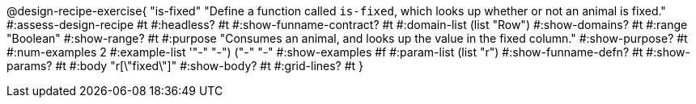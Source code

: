 @design-recipe-exercise{ "is-fixed" 
"Define a function called `is-fixed`, which looks up whether or
not an animal is fixed."
#:assess-design-recipe #t
#:headless? #t
#:show-funname-contract? #t
#:domain-list (list "Row")
#:show-domains? #t
#:range "Boolean"
#:show-range? #t
#:purpose "Consumes an animal, and looks up the value in the fixed column."
#:show-purpose? #t
#:num-examples 2
#:example-list '(("-" "-") ("-" "-"))
#:show-examples #f
#:param-list (list "r")
#:show-funname-defn? #t
#:show-params? #t
#:body "r[\"fixed\"]"
#:show-body? #t 
#:grid-lines? #t 
}
